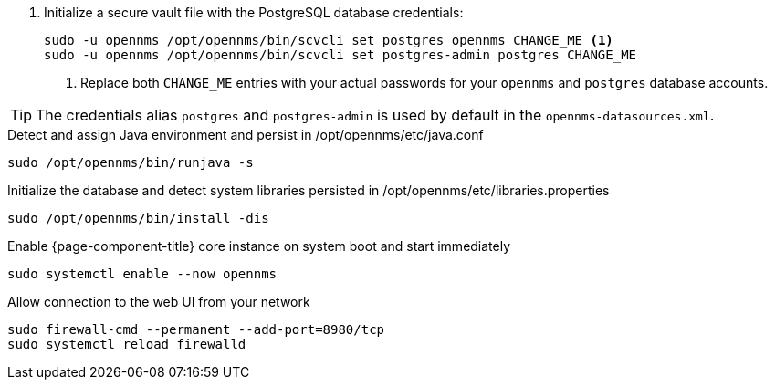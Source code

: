 
. Initialize a secure vault file with the PostgreSQL database credentials:
+
[source, console]
----
sudo -u opennms /opt/opennms/bin/scvcli set postgres opennms CHANGE_ME <1>
sudo -u opennms /opt/opennms/bin/scvcli set postgres-admin postgres CHANGE_ME
----
<1> Replace both `CHANGE_ME` entries with your actual passwords for your `opennms` and `postgres` database accounts.

TIP: The credentials alias `postgres` and `postgres-admin` is used by default in the `opennms-datasources.xml`.

.Detect and assign Java environment and persist in /opt/opennms/etc/java.conf
[source, console]
----
sudo /opt/opennms/bin/runjava -s
----

.Initialize the database and detect system libraries persisted in /opt/opennms/etc/libraries.properties
[source, console]
----
sudo /opt/opennms/bin/install -dis
----

.Enable {page-component-title} core instance on system boot and start immediately
[source, console]
----
sudo systemctl enable --now opennms
----

[[initialize-core-firewall]]
.Allow connection to the web UI from your network
[source, console]
----
sudo firewall-cmd --permanent --add-port=8980/tcp
sudo systemctl reload firewalld
----
